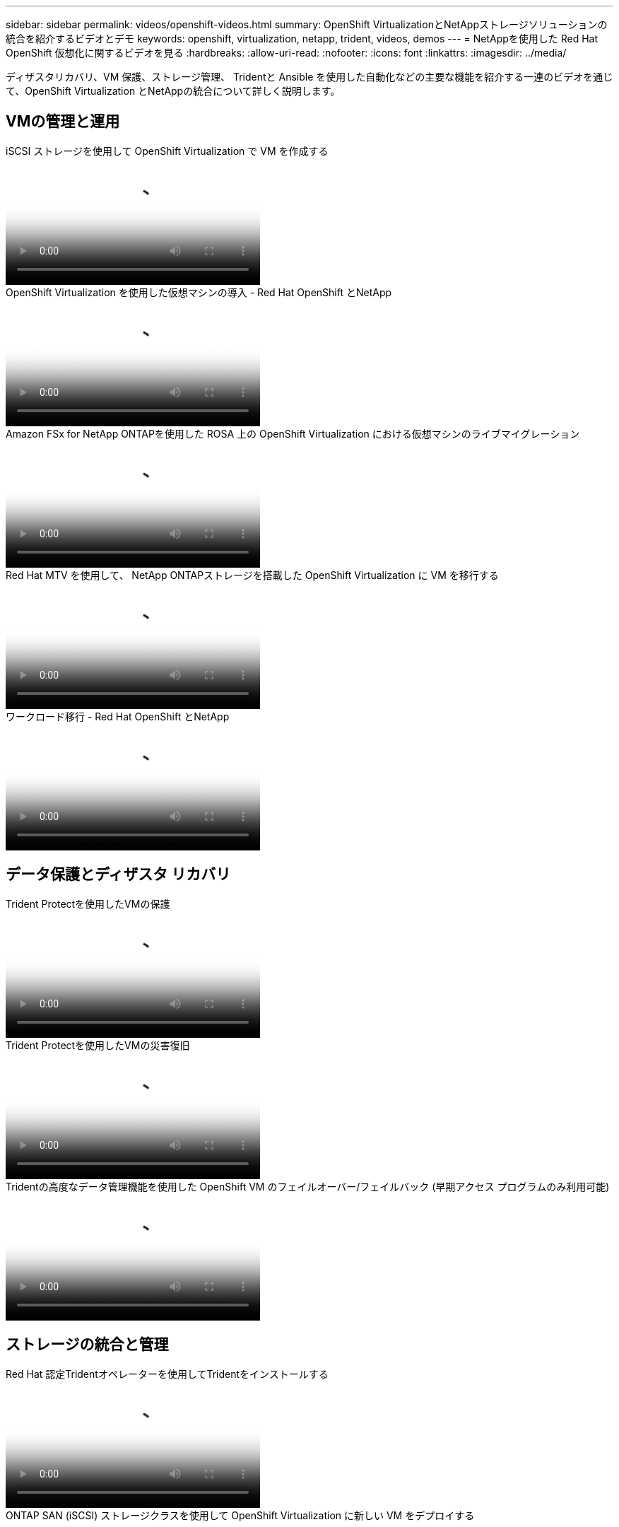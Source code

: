 ---
sidebar: sidebar 
permalink: videos/openshift-videos.html 
summary: OpenShift VirtualizationとNetAppストレージソリューションの統合を紹介するビデオとデモ 
keywords: openshift, virtualization, netapp, trident, videos, demos 
---
= NetAppを使用した Red Hat OpenShift 仮想化に関するビデオを見る
:hardbreaks:
:allow-uri-read: 
:nofooter: 
:icons: font
:linkattrs: 
:imagesdir: ../media/


[role="lead"]
ディザスタリカバリ、VM 保護、ストレージ管理、 Tridentと Ansible を使用した自動化などの主要な機能を紹介する一連のビデオを通じて、OpenShift Virtualization とNetAppの統合について詳しく説明します。



== VMの管理と運用

.iSCSI ストレージを使用して OpenShift Virtualization で VM を作成する
video::497b868d-2917-4824-bbaa-b2d500f92dda[panopto,width=360]
.OpenShift Virtualization を使用した仮想マシンの導入 - Red Hat OpenShift とNetApp
video::8a29fa18-8643-499e-94c7-b01200f9ce11[panopto,width=360]
.Amazon FSx for NetApp ONTAPを使用した ROSA 上の OpenShift Virtualization における仮想マシンのライブマイグレーション
video::4b3ef03d-7d65-4637-9dab-b21301371d7d[panopto,width=360]
.Red Hat MTV を使用して、 NetApp ONTAPストレージを搭載した OpenShift Virtualization に VM を移行する
video::bac58645-dd75-4e92-b5fe-b12b015dc199[panopto,width=360]
.ワークロード移行 - Red Hat OpenShift とNetApp
video::27773297-a80c-473c-ab41-b01200fa009a[panopto,width=360]


== データ保護とディザスタ リカバリ

.Trident Protectを使用したVMの保護
video::4670e188-3d67-4207-84c5-b2d500f934a0[panopto,width=360]
.Trident Protectを使用したVMの災害復旧
video::ae4bdcf7-b344-4f19-89ed-b2d500f94efd[panopto,width=360]
.Tridentの高度なデータ管理機能を使用した OpenShift VM のフェイルオーバー/フェイルバック (早期アクセス プログラムのみ利用可能)
video::f2a8fa24-2971-4cdc-9bbb-b1f1007032ea[panopto,width=360]


== ストレージの統合と管理

.Red Hat 認定Tridentオペレーターを使用してTridentをインストールする
video::15c225f3-13ef-41ba-b255-b2d500f927c0[panopto,width=360]
.ONTAP SAN (iSCSI) ストレージクラスを使用して OpenShift Virtualization に新しい VM をデプロイする
video::2e2c6fdb-4651-46dd-b028-b1ed00d37da3[panopto,width=360]
.ONTAP NASストレージクラスを使用してPostgreSQLコンテナアプリをデプロイする
video::d3eacf8c-888f-4028-a695-b1ed00d28dee[panopto,width=360]


== 自動化と監視

.Ansible 自動化によるTrident のデプロイと OpenShift クラスターへのストレージ クラスの作成
video::fae6605f-b61a-4a34-a97f-b1ed00d2de93[panopto,width=360]
link:https://github.com/NetApp/trident-install["Ansible を使用してNetApp Trident、StorageClasses、および Backend をインストールするために使用するプレイブックは、github にあります。"]

.Cloud InsightsとOpenshift Virtualizationの統合
video::29ed6938-eeaf-4e70-ae7b-b15d011d75ff[panopto,width=360]
.OpenShift Virtualization のインストール - Red Hat OpenShift とNetApp
video::e589a8a3-ce82-4a0a-adb6-b01200f9b907[panopto,width=360]